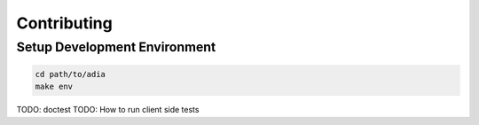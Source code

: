 Contributing
============


Setup Development Environment
#############################


.. code-block:: bash
    
   cd path/to/adia
   make env


TODO: doctest
TODO: How to run client side tests
